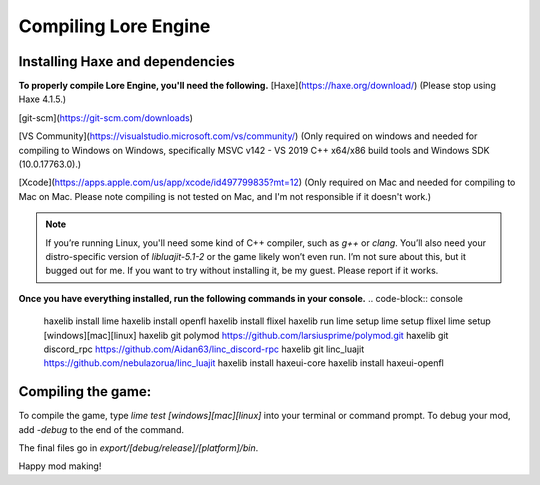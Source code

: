 Compiling Lore Engine
=====================

.. _haxelib-installation:

Installing Haxe and dependencies
--------------------------------
**To properly compile Lore Engine, you'll need the following.**
[Haxe](https://haxe.org/download/) (Please stop using Haxe 4.1.5.)

[git-scm](https://git-scm.com/downloads)

[VS Community](https://visualstudio.microsoft.com/vs/community/) (Only required on windows and needed for compiling to Windows on Windows, specifically MSVC v142 - VS 2019 C++ x64/x86 build tools and Windows SDK (10.0.17763.0).)

[Xcode](https://apps.apple.com/us/app/xcode/id497799835?mt=12) (Only required on Mac and needed for compiling to Mac on Mac. Please note compiling is not tested on Mac, and I'm not responsible if it doesn't work.)

.. note::

    If you’re running Linux, you'll need some kind of C++ compiler, such as `g++` or `clang`.
    You’ll also need your distro-specific version of `libluajit-5.1-2` or the game likely won’t even run.
    I’m not sure about this, but it bugged out for me. If you want to try without installing it, be my guest.
    Please report if it works.

**Once you have everything installed, run the following commands in your console.**
.. code-block:: console
    haxelib install lime
    haxelib install openfl
    haxelib install flixel
    haxelib run lime setup
    lime setup flixel
    lime setup [windows][mac][linux]
    haxelib git polymod https://github.com/larsiusprime/polymod.git
    haxelib git discord_rpc https://github.com/Aidan63/linc_discord-rpc
    haxelib git linc_luajit https://github.com/nebulazorua/linc_luajit
    haxelib install haxeui-core
    haxelib install haxeui-openfl

.. _compiling-game:

Compiling the game:
---------------------
To compile the game, type `lime test [windows][mac][linux]` into your terminal or command prompt. To debug your mod, add `-debug` to the end of the command.

The final files go in `export/[debug/release]/[platform]/bin`.

Happy mod making!